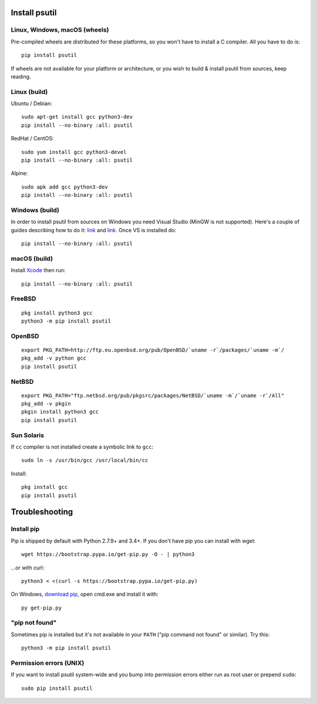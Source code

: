 Install psutil
==============

Linux, Windows, macOS (wheels)
------------------------------

Pre-compiled wheels are distributed for these platforms, so you won't have to
install a C compiler. All you have to do is::

    pip install psutil

If wheels are not available for your platform or architecture, or you wish to
build & install psutil from sources, keep reading.

Linux (build)
-------------

Ubuntu / Debian::

    sudo apt-get install gcc python3-dev
    pip install --no-binary :all: psutil

RedHat / CentOS::

    sudo yum install gcc python3-devel
    pip install --no-binary :all: psutil

Alpine::

    sudo apk add gcc python3-dev
    pip install --no-binary :all: psutil

Windows (build)
---------------

In order to install psutil from sources on Windows you need Visual Studio
(MinGW is not supported).
Here's a couple of guides describing how to do it: `link <https://blog.ionelmc.ro/2014/12/21/compiling-python-extensions-on-windows/>`__
and `link <https://cpython-core-tutorial.readthedocs.io/en/latest/build_cpython_windows.html>`__.
Once VS is installed do::

    pip install --no-binary :all: psutil

macOS (build)
-------------

Install `Xcode <https://developer.apple.com/downloads/?name=Xcode>`__ then run::

    pip install --no-binary :all: psutil

FreeBSD
-------

::

    pkg install python3 gcc
    python3 -m pip install psutil

OpenBSD
-------

::

    export PKG_PATH=http://ftp.eu.openbsd.org/pub/OpenBSD/`uname -r`/packages/`uname -m`/
    pkg_add -v python gcc
    pip install psutil

NetBSD
------

::

    export PKG_PATH="ftp.netbsd.org/pub/pkgsrc/packages/NetBSD/`uname -m`/`uname -r`/All"
    pkg_add -v pkgin
    pkgin install python3 gcc
    pip install psutil

Sun Solaris
-----------

If ``cc`` compiler is not installed create a symbolic link to ``gcc``::

    sudo ln -s /usr/bin/gcc /usr/local/bin/cc

Install::

    pkg install gcc
    pip install psutil

Troubleshooting
===============

Install pip
-----------

Pip is shipped by default with Python 2.7.9+ and 3.4+.
If you don't have pip you can install with wget::

    wget https://bootstrap.pypa.io/get-pip.py -O - | python3

...or with curl::

    python3 < <(curl -s https://bootstrap.pypa.io/get-pip.py)

On Windows, `download pip <https://pip.pypa.io/en/latest/installing/>`__, open
cmd.exe and install it with::

    py get-pip.py

"pip not found"
---------------

Sometimes pip is installed but it's not available in your ``PATH``
("pip command not found" or similar). Try this::

    python3 -m pip install psutil

Permission errors (UNIX)
------------------------

If you want to install psutil system-wide and you bump into permission errors
either run as root user or prepend ``sudo``::

    sudo pip install psutil

